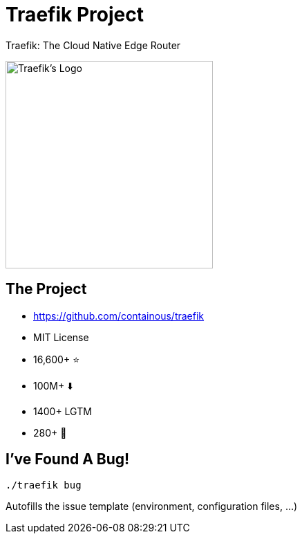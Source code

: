 
[{invert}]
= Traefik Project

Traefik: The Cloud Native Edge Router

image::traefik.logo.png[Traefik's Logo,width=300]

== The Project

* link:https://github.com/containous/traefik[]
* MIT License
* 16,600+ ⭐
* 100M+ ⬇️
* 1400+ LGTM
* 280+ 👷

== I've Found A Bug!

[source,bash]
----
./traefik bug
----

Autofills the issue template (environment, configuration files, ...)
